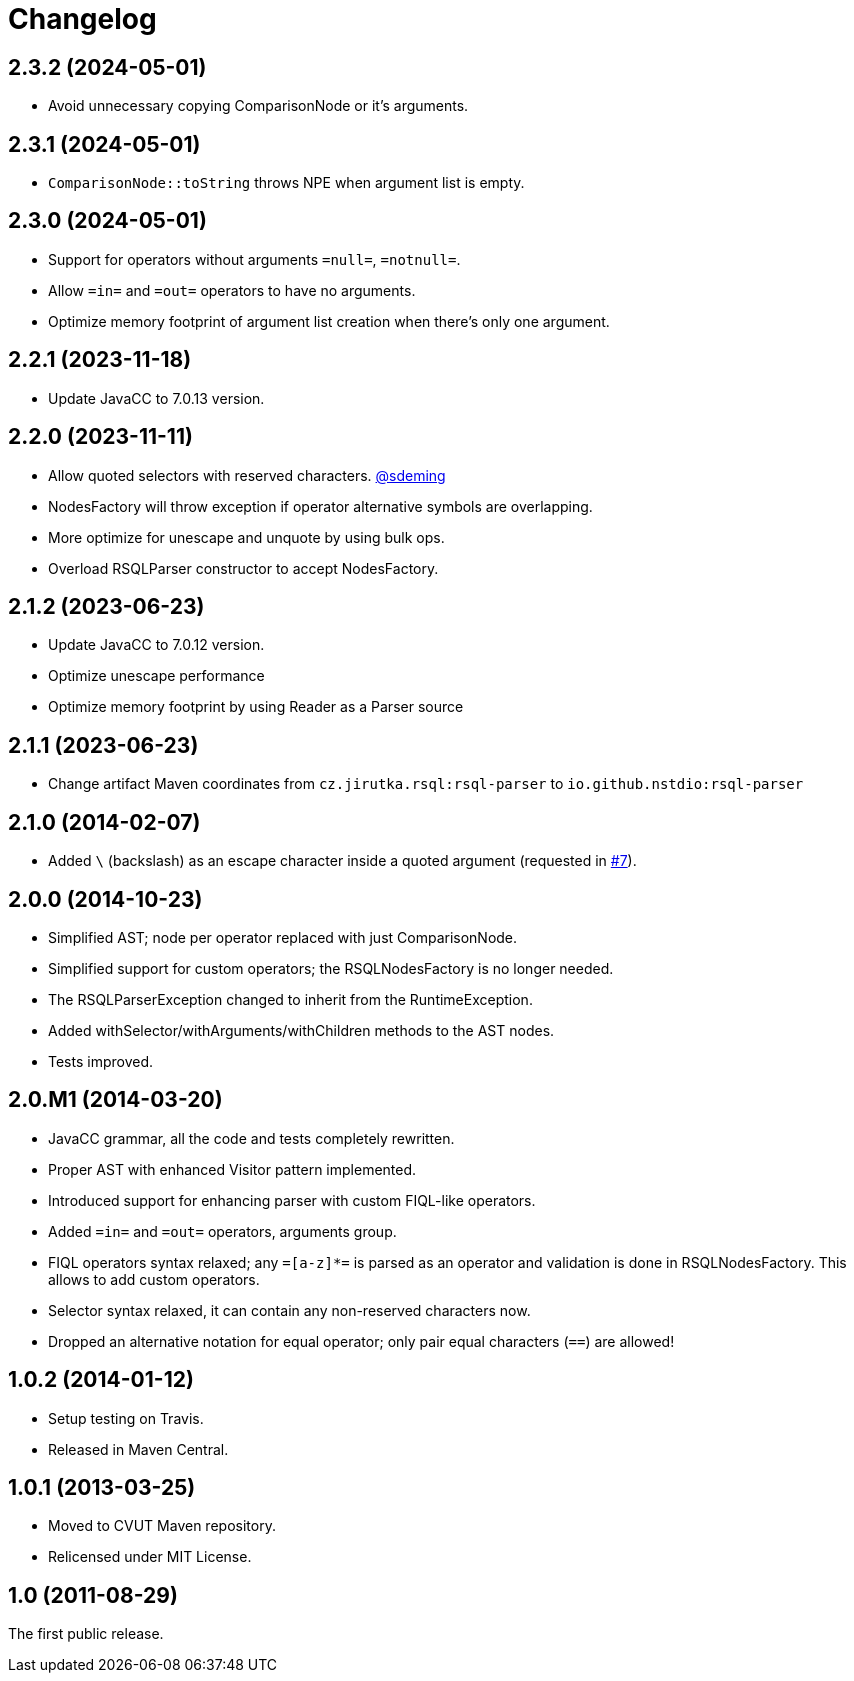= Changelog
:repo-uri: https://github.com/jensborch/rsql-parser
:issue-uri: {repo-uri}/issues

== 2.3.2 (2024-05-01)
* Avoid unnecessary copying ComparisonNode or it's arguments.

== 2.3.1 (2024-05-01)
* `ComparisonNode::toString` throws NPE when argument list is empty.

== 2.3.0 (2024-05-01)
* Support for operators without arguments `=null=`, `=notnull=`.
* Allow `=in=` and `=out=` operators to have no arguments.
* Optimize memory footprint of argument list creation when there's only one argument.

== 2.2.1 (2023-11-18)
* Update JavaCC to 7.0.13 version.

== 2.2.0 (2023-11-11)
* Allow quoted selectors with reserved characters. https://github.com/sdeming[@sdeming]
* NodesFactory will throw exception if operator alternative symbols are overlapping.
* More optimize for unescape and unquote by using bulk ops.
* Overload RSQLParser constructor to accept NodesFactory.

== 2.1.2 (2023-06-23)
* Update JavaCC to 7.0.12 version.
* Optimize unescape performance
* Optimize memory footprint by using Reader as a Parser source

== 2.1.1 (2023-06-23)
* Change artifact Maven coordinates from `cz.jirutka.rsql:rsql-parser` to `io.github.nstdio:rsql-parser`

== 2.1.0 (2014-02-07)

* Added `\` (backslash) as an escape character inside a quoted argument (requested in {issue-uri}/#7[#7]).

== 2.0.0 (2014-10-23)

* Simplified AST; node per operator replaced with just ComparisonNode.
* Simplified support for custom operators; the RSQLNodesFactory is no longer needed.
* The RSQLParserException changed to inherit from the RuntimeException.
* Added withSelector/withArguments/withChildren methods to the AST nodes.
* Tests improved.

== 2.0.M1 (2014-03-20)

* JavaCC grammar, all the code and tests completely rewritten.
* Proper AST with enhanced Visitor pattern implemented.
* Introduced support for enhancing parser with custom FIQL-like operators.

* Added `=in=` and `=out=` operators, arguments group.
* FIQL operators syntax relaxed; any `=[a-z]*=` is parsed as an operator and validation is done in RSQLNodesFactory.
  This allows to add custom operators.
* Selector syntax relaxed, it can contain any non-reserved characters now.
* Dropped an alternative notation for equal operator; only pair equal characters (`==`) are allowed!

== 1.0.2 (2014-01-12)

* Setup testing on Travis.
* Released in Maven Central.

== 1.0.1 (2013-03-25)

* Moved to CVUT Maven repository.
* Relicensed under MIT License.

== 1.0 (2011-08-29)

The first public release.
